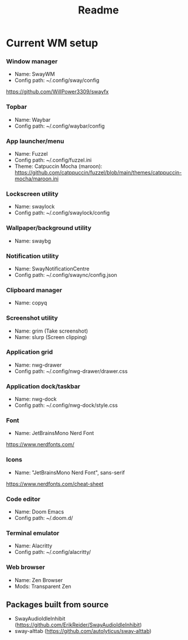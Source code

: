 #+title: Readme

* Current WM setup
*** Window manager
- Name: SwayWM
- Config path: ~/.config/sway/config
https://github.com/WillPower3309/swayfx

*** Topbar
- Name: Waybar
- Config path: ~/.config/waybar/config

*** App launcher/menu
- Name: Fuzzel
- Config path: ~/.config/fuzzel.ini
- Theme: Catpuccin Mocha (maroon): https://github.com/catppuccin/fuzzel/blob/main/themes/catppuccin-mocha/maroon.ini

*** Lockscreen utility
- Name: swaylock
- Config path: ~/.config/swaylock/config

*** Wallpaper/background utility
- Name: swaybg

*** Notification utility
- Name: SwayNotificationCentre
- Config path: ~/.config/swaync/config.json

*** Clipboard manager
- Name: copyq

*** Screenshot utility
- Name: grim (Take screenshot)
- Name: slurp (Screen clipping)

*** Application grid
- Name: nwg-drawer
- Config path: ~/.config/nwg-drawer/drawer.css

*** Application dock/taskbar
- Name: nwg-dock
- Config path: ~/.config/nwg-dock/style.css

*** Font
- Name: JetBrainsMono Nerd Font
https://www.nerdfonts.com/

*** Icons
- Name: "JetBrainsMono Nerd Font", sans-serif
https://www.nerdfonts.com/cheat-sheet

*** Code editor
- Name: Doom Emacs
- Config path: ~/.doom.d/

*** Terminal emulator
- Name: Alacritty
- Config path: ~/.config/alacritty/

*** Web browser
- Name: Zen Browser
- Mods: Transparent Zen

** Packages built from source
- SwayAudioIdleInhibit (https://github.com/ErikReider/SwayAudioIdleInhibit)
- sway-alttab (https://github.com/autolyticus/sway-alttab)
